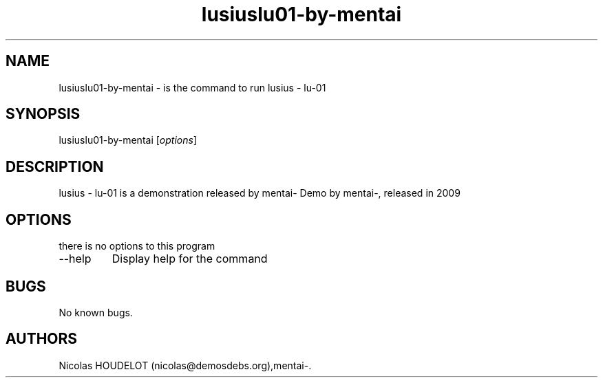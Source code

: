 .\" Automatically generated by Pandoc 2.9.2.1
.\"
.TH "lusiuslu01-by-mentai" "6" "2017-01-23" "lusius - lu-01 User Manuals" ""
.hy
.SH NAME
.PP
lusiuslu01-by-mentai - is the command to run lusius - lu-01
.SH SYNOPSIS
.PP
lusiuslu01-by-mentai [\f[I]options\f[R]]
.SH DESCRIPTION
.PP
lusius - lu-01 is a demonstration released by mentai- Demo by mentai-,
released in 2009
.SH OPTIONS
.PP
there is no options to this program
.TP
--help
Display help for the command
.SH BUGS
.PP
No known bugs.
.SH AUTHORS
Nicolas HOUDELOT (nicolas\[at]demosdebs.org),mentai-.

